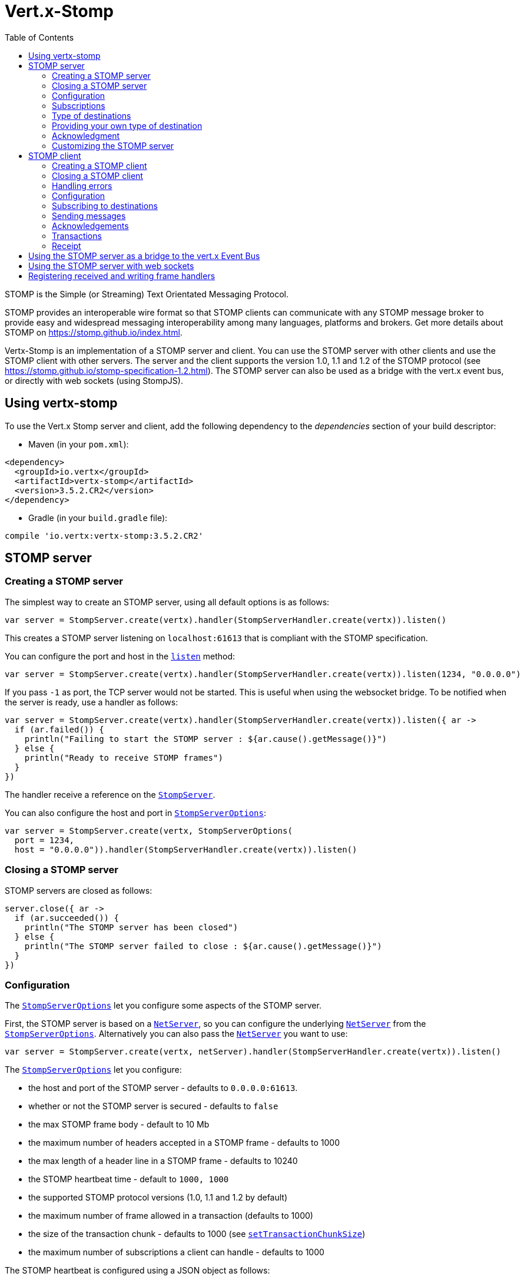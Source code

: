 = Vert.x-Stomp
:toc: left

STOMP is the Simple (or Streaming) Text Orientated Messaging Protocol.

STOMP
provides an interoperable wire format so that STOMP clients can communicate with any STOMP message broker to
provide easy and widespread messaging interoperability among many languages, platforms and brokers. Get more details about STOMP on https://stomp.github.io/index.html.

Vertx-Stomp is an implementation of a STOMP server and client. You can use the STOMP server with other clients and
use the STOMP client with other servers. The server and the client supports the version 1.0, 1.1 and 1.2 of the
STOMP protocol (see https://stomp.github.io/stomp-specification-1.2.html). The STOMP server can also be used as a
bridge with the vert.x event bus, or directly with web sockets (using StompJS).

== Using vertx-stomp

To use the Vert.x Stomp server and client, add the following dependency to the _dependencies_ section of your build
descriptor:

* Maven (in your `pom.xml`):

[source,xml,subs="+attributes"]
----
<dependency>
  <groupId>io.vertx</groupId>
  <artifactId>vertx-stomp</artifactId>
  <version>3.5.2.CR2</version>
</dependency>
----

* Gradle (in your `build.gradle` file):

[source,groovy,subs="+attributes"]
----
compile 'io.vertx:vertx-stomp:3.5.2.CR2'
----

== STOMP server

=== Creating a STOMP server

The simplest way to create an STOMP server, using all default options is as follows:

[source,kotlin]
----
var server = StompServer.create(vertx).handler(StompServerHandler.create(vertx)).listen()

----

This creates a STOMP server listening on `localhost:61613` that is compliant with the STOMP specification.

You can configure the port and host in the `link:../../apidocs/io/vertx/ext/stomp/StompServer.html#listen-int-java.lang.String-[listen]`
method:

[source,kotlin]
----
var server = StompServer.create(vertx).handler(StompServerHandler.create(vertx)).listen(1234, "0.0.0.0")

----

If you pass `-1` as port, the TCP server would not be started. This is useful when using the websocket
bridge. To be notified when the server is ready, use a handler as follows:

[source,kotlin]
----
var server = StompServer.create(vertx).handler(StompServerHandler.create(vertx)).listen({ ar ->
  if (ar.failed()) {
    println("Failing to start the STOMP server : ${ar.cause().getMessage()}")
  } else {
    println("Ready to receive STOMP frames")
  }
})

----

The handler receive a reference on the `link:../../apidocs/io/vertx/ext/stomp/StompServer.html[StompServer]`.

You can also configure the host and port in `link:../../apidocs/io/vertx/ext/stomp/StompServerOptions.html[StompServerOptions]`:

[source,kotlin]
----
var server = StompServer.create(vertx, StompServerOptions(
  port = 1234,
  host = "0.0.0.0")).handler(StompServerHandler.create(vertx)).listen()

----

=== Closing a STOMP server

STOMP servers are closed as follows:

[source,kotlin]
----
server.close({ ar ->
  if (ar.succeeded()) {
    println("The STOMP server has been closed")
  } else {
    println("The STOMP server failed to close : ${ar.cause().getMessage()}")
  }
})

----

=== Configuration

The `link:../../apidocs/io/vertx/ext/stomp/StompServerOptions.html[StompServerOptions]` let you configure some aspects of the STOMP server.

First, the STOMP server is based on a
`link:../../apidocs/io/vertx/core/net/NetServer.html[NetServer]`, so you can configure the underlying `link:../../apidocs/io/vertx/core/net/NetServer.html[NetServer]` from
the `link:../../apidocs/io/vertx/ext/stomp/StompServerOptions.html[StompServerOptions]`. Alternatively you can also pass the
`link:../../apidocs/io/vertx/core/net/NetServer.html[NetServer]` you want to use:

[source,kotlin]
----
var server = StompServer.create(vertx, netServer).handler(StompServerHandler.create(vertx)).listen()

----

The `link:../../apidocs/io/vertx/ext/stomp/StompServerOptions.html[StompServerOptions]` let you configure:

* the host and port of the STOMP server - defaults to `0.0.0.0:61613`.
* whether or not the STOMP server is secured - defaults to `false`
* the max STOMP frame body - default to 10 Mb
* the maximum number of headers accepted in a STOMP frame - defaults to 1000
* the max length of a header line in a STOMP frame - defaults to 10240
* the STOMP heartbeat time - default to `1000, 1000`
* the supported STOMP protocol versions (1.0, 1.1 and 1.2 by default)
* the maximum number of frame allowed in a transaction (defaults to 1000)
* the size of the transaction chunk - defaults to 1000 (see
`link:../../apidocs/io/vertx/ext/stomp/StompServerOptions.html#setTransactionChunkSize-int-[setTransactionChunkSize]`)
* the maximum number of subscriptions a client can handle - defaults to 1000

The STOMP heartbeat is configured using a JSON object as follows:

[source,kotlin]
----
var server = StompServer.create(vertx, StompServerOptions(
  heartbeat = json {
    obj(
      "x" to 1000,
      "y" to 1000
    )
  })).handler(StompServerHandler.create(vertx)).listen()

----

Enabling security requires an additional `link:../../apidocs/io/vertx/ext/auth/AuthProvider.html[AuthProvider]` handling the
authentication requests:

[source,kotlin]
----
var server = StompServer.create(vertx, StompServerOptions(
  secured = true)).handler(StompServerHandler.create(vertx).authProvider(provider)).listen()

----

More information about `link:../../apidocs/io/vertx/ext/auth/AuthProvider.html[AuthProvider]` is available
http://vertx.io/docs/#authentication_and_authorisation[here].

If a frame exceeds one of the size limits, the frame is rejected and the client receives an `ERROR` frame. As the
specification requires, the client connection is closed immediately after having sent the error. The same behavior
happens with the other thresholds.

=== Subscriptions

The default STOMP server handles subscription destination as opaque Strings. So it does not promote a structure
and it not hierarchic. By default the STOMP server follow a _topic_ semantic (so messages are dispatched to all
subscribers).

=== Type of destinations

By default, the STOMP server manages _destinations_ as topics. So messages are dispatched to all subscribers. You
can configure the server to use queues, or mix both types:

[source,kotlin]
----
var server = StompServer.create(vertx).handler(StompServerHandler.create(vertx).destinationFactory({ v, name ->
  if (name.startsWith("/queue")) {
    return Destination.queue(vertx, name)
  } else {
    return Destination.topic(vertx, name)
  }
})).listen()

----

In the last example, all destination starting with `/queue` are queues while others are topics. The destination is
created when the first subscription on this destination is received.

A server can decide to reject the destination creation by returning `null`:

[source,kotlin]
----
var server = StompServer.create(vertx).handler(StompServerHandler.create(vertx).destinationFactory({ v, name ->
  if (name.startsWith("/forbidden")) {
    return null
  } else if (name.startsWith("/queue")) {
    return Destination.queue(vertx, name)
  } else {
    return Destination.topic(vertx, name)
  }
})).listen()

----

In this case, the subscriber received an `ERROR` frame.

Queues dispatches messages using a round-robin strategies.

=== Providing your own type of destination

On purpose the STOMP server does not implement any advanced feature. IF you need more advanced dispatching policy,
you can implement your own type of destination by providing a `link:../../apidocs/io/vertx/ext/stomp/DestinationFactory.html[DestinationFactory]`
returning your own `link:../../apidocs/io/vertx/ext/stomp/Destination.html[Destination]` object.

=== Acknowledgment

By default, the STOMP server does nothing when a message is not acknowledged. You can customize this by
providing your own `link:../../apidocs/io/vertx/ext/stomp/Destination.html[Destination]` implementation.

The custom destination should call the

`link:../../apidocs/io/vertx/ext/stomp/StompServerHandler.html#onAck-io.vertx.ext.stomp.StompServerConnection-io.vertx.ext.stomp.Frame-java.util.List-[onAck]`
and
`link:../../apidocs/io/vertx/ext/stomp/StompServerHandler.html#onNack-io.vertx.ext.stomp.StompServerConnection-io.vertx.ext.stomp.Frame-java.util.List-[onNack]`
method in order to let the `link:../../apidocs/io/vertx/ext/stomp/StompServerHandler.html[StompServerHandler]` customizes the behavior:

[source,kotlin]
----
var server = StompServer.create(vertx).handler(StompServerHandler.create(vertx).onAckHandler({ acknowledgement ->
  // Action to execute when the frames (one in `client-individual` mode, several
  // in `client` mode are acknowledged.
}).onNackHandler({ acknowledgement ->
  // Action to execute when the frames (1 in `client-individual` mode, several in
  // `client` mode are not acknowledged.
})).listen()

----

=== Customizing the STOMP server

In addition to the handlers seen above, you can configure almost all aspects of the STOMP server, such as the
actions made when specific frames are received, the `ping` to sent to the client (to implement the heartbeat).
Here are some examples:

[source,kotlin]
----
var server = StompServer.create(vertx).handler(StompServerHandler.create(vertx).closeHandler({ connection ->
  // client connection closed
}).beginHandler({ frame ->
  // transaction starts
}).commitHandler({ frame ->
  // transaction committed
})).listen()

----

Be aware that changing the default behavior may break the compliance with the STOMP specification. So, please look
at the default implementations.

== STOMP client

STOMP clients connect to STOMP server and can send and receive frames.

=== Creating a STOMP client

You create a `link:../../apidocs/io/vertx/ext/stomp/StompClient.html[StompClient]` instance with default options as follows:

[source,kotlin]
----
var client = StompClient.create(vertx).connect({ ar ->
  if (ar.succeeded()) {
    var connection = ar.result()

  } else {
    println("Failed to connect to the STOMP server: ${ar.cause().toString()}")
  }
})

----

The previous snippet creates a STOMP client connecting to "0.0.0.0:61613". Once connected, you get a
`link:../../apidocs/io/vertx/ext/stomp/StompClientConnection.html[StompClientConnection]` that let you interact with the server. You can
configure the host and port as follows:

[source,kotlin]
----
var client = StompClient.create(vertx).connect(61613, "0.0.0.0", { ar ->
  if (ar.succeeded()) {
    var connection = ar.result()

  } else {
    println("Failed to connect to the STOMP server: ${ar.cause().toString()}")
  }
})

----

To catch connection errors due to authentication issues, or whatever error frames sent by the server during
the connection negotiation, you can register a _error handler_ on the Stomp Client. All
connections created with the client inherit of the error handler (but can have their own):

[source,kotlin]
----
var client = StompClient.create(vertx).errorFrameHandler({ frame ->
  // Received the ERROR frame
}).connect(61613, "0.0.0.0", { ar ->
  if (ar.succeeded()) {
    var connection = ar.result()

  } else {
    println("Failed to connect to the STOMP server: ${ar.cause().toString()}")
  }
})

----

You can also configure the host and port in the `link:../../apidocs/io/vertx/ext/stomp/StompClientOptions.html[StompClientOptions]`:

[source,kotlin]
----
var client = StompClient.create(vertx, StompClientOptions(
  host = "localhost",
  port = 1234)).connect({ ar ->
  if (ar.succeeded()) {
    var connection = ar.result()

  } else {
    println("Failed to connect to the STOMP server: ${ar.cause().toString()}")
  }
})

----

=== Closing a STOMP client

You can close a STOMP client:

[source,kotlin]
----
var client = StompClient.create(vertx, StompClientOptions(
  host = "localhost",
  port = 1234)).connect({ ar ->
  if (ar.succeeded()) {
    var connection = ar.result()

  } else {
    println("Failed to connect to the STOMP server: ${ar.cause().toString()}")
  }
})

client.close()

----

However, this way would not notify the server of the disconnection. To cleanly close the connection, you should
use the `link:../../apidocs/io/vertx/ext/stomp/StompClientConnection.html#disconnect--[disconnect]` method:

[source,kotlin]
----
var client = StompClient.create(vertx, StompClientOptions(
  host = "localhost",
  port = 1234)).connect({ ar ->
  if (ar.succeeded()) {
    var connection = ar.result()

    connection.disconnect()
  } else {
    println("Failed to connect to the STOMP server: ${ar.cause().toString()}")
  }
})

----

If the heartbeat is enabled and if the client did not detect server activity after the configured timeout, the
connection is automatically closed.

=== Handling errors

On the `link:../../apidocs/io/vertx/ext/stomp/StompClientConnection.html[StompClientConnection]`, you can register an error handler receiving `ERROR`
frames sent by the server. Notice that the server closes the connection with the client after having sent such frame:

[source,kotlin]
----
var client = StompClient.create(vertx, StompClientOptions(
  host = "localhost",
  port = 1234)).connect({ ar ->
  if (ar.succeeded()) {
    var connection = ar.result()
    connection.errorHandler({ frame ->
      println("ERROR frame received : ${frame}")
    })
  } else {
    println("Failed to connect to the STOMP server: ${ar.cause().toString()}")
  }
})

----

The client can also be notified when a connection drop has been detected. Connection failures are detected using the
STOMP heartbeat mechanism. When the server has not sent a message in the heartbeat time window, the connection is
closed and the `connectionDroppedHandler` is called (if set). To configure a `connectionDroppedHandler`, call
`link:../../apidocs/io/vertx/ext/stomp/StompClientConnection.html#connectionDroppedHandler-io.vertx.core.Handler-[connectionDroppedHandler]`. The handler can
for instance tries to reconnect to the server:

[source,kotlin]
----
var client = StompClient.create(vertx).connect({ ar ->
  if (ar.succeeded()) {
    var connection = ar.result()
    connection.connectionDroppedHandler({ con ->
      // The connection has been lost
      // You can reconnect or switch to another server.
    })

    connection.send("/queue", Buffer.buffer("Hello"), { frame ->
      println("Message processed by the server")
    })
  } else {
    println("Failed to connect to the STOMP server: ${ar.cause().toString()}")
  }
})

----

=== Configuration

You can configure various aspect by passing a
`link:../../apidocs/io/vertx/ext/stomp/StompClientOptions.html[StompClientOptions]` when creating the `link:../../apidocs/io/vertx/ext/stomp/StompClient.html[StompClient]`. As the
STOMP client relies on a `link:../../apidocs/io/vertx/core/net/NetClient.html[NetClient]`, you can configure the underlying Net Client from
the `link:../../apidocs/io/vertx/ext/stomp/StompClientOptions.html[StompClientOptions]`. Alternatively, you can pass the `link:../../apidocs/io/vertx/core/net/NetClient.html[NetClient]`
you want to use in the
`link:../../apidocs/io/vertx/ext/stomp/StompClient.html#connect-io.vertx.core.net.NetClient-io.vertx.core.Handler-[connect]` method:

[source,kotlin]
----
var client = StompClient.create(vertx).connect(netClient, { ar ->
  if (ar.succeeded()) {
    var connection = ar.result()
    connection.errorHandler({ frame ->
      println("ERROR frame received : ${frame}")
    })
  } else {
    println("Failed to connect to the STOMP server: ${ar.cause().toString()}")
  }
})

----

The `link:../../apidocs/io/vertx/ext/stomp/StompClientOptions.html[StompClientOptions]` let you configure:

* the host and port ot the STOMP server
* the login and passcode to connect to the server
* whether or not the `content-length` header should be added to the frame if not set explicitly. (enabled by default)
* whether or not the `STOMP` command should be used instead of the `CONNECT` command (disabled by default)
* whether or not the `host` header should be ignored in the `CONNECT` frame (disabled by default)
* the heartbeat configuration (1000, 1000 by default)

=== Subscribing to destinations

To subscribe to a destination, use:

[source,kotlin]
----
var client = StompClient.create(vertx).connect({ ar ->
  if (ar.succeeded()) {
    var connection = ar.result()
    connection.subscribe("/queue", { frame ->
      println("Just received a frame from /queue : ${frame}")
    })
  } else {
    println("Failed to connect to the STOMP server: ${ar.cause().toString()}")
  }
})

----

To unsubscribe, use:

[source,kotlin]
----
var client = StompClient.create(vertx).connect({ ar ->
  if (ar.succeeded()) {
    var connection = ar.result()
    connection.subscribe("/queue", { frame ->
      println("Just received a frame from /queue : ${frame}")
    })

    // ....

    connection.unsubscribe("/queue")
  } else {
    println("Failed to connect to the STOMP server: ${ar.cause().toString()}")
  }
})

----

=== Sending messages

To send a message, use:

[source,kotlin]
----
var client = StompClient.create(vertx).connect({ ar ->
  if (ar.succeeded()) {
    var connection = ar.result()
    var headers = mutableMapOf<String, Any?>()
    headers["header1"] = "value1"
    connection.send("/queue", headers, Buffer.buffer("Hello"))
    // No headers:
    connection.send("/queue", Buffer.buffer("World"))
  } else {
    println("Failed to connect to the STOMP server: ${ar.cause().toString()}")
  }
})

----



=== Acknowledgements

Clients can send `ACK` and `NACK` frames:

[source,kotlin]
----
var client = StompClient.create(vertx).connect({ ar ->
  if (ar.succeeded()) {
    var connection = ar.result()
    connection.subscribe("/queue", { frame ->
      connection.ack(frame.ack)
      // OR
      connection.nack(frame.ack)
    })
  } else {
    println("Failed to connect to the STOMP server: ${ar.cause().toString()}")
  }
})

----

=== Transactions

Clients can also create transactions. `ACK`, `NACK` and `SEND` frames sent in the transaction will be delivery
only when the transaction is committed.

[source,kotlin]
----
var client = StompClient.create(vertx).connect({ ar ->
  if (ar.succeeded()) {
    var connection = ar.result()
    var headers = mutableMapOf<String, Any?>()
    headers["transaction"] = "my-transaction"
    connection.beginTX("my-transaction")
    connection.send("/queue", headers, Buffer.buffer("Hello"))
    connection.send("/queue", headers, Buffer.buffer("World"))
    connection.send("/queue", headers, Buffer.buffer("!!!"))
    connection.commit("my-transaction")
    // OR
    connection.abort("my-transaction")
  } else {
    println("Failed to connect to the STOMP server: ${ar.cause().toString()}")
  }
})

----

=== Receipt

Each sent commands can have a _receipt_ handler, notified when the server has processed the message:

[source,kotlin]
----
var client = StompClient.create(vertx).connect({ ar ->
  if (ar.succeeded()) {
    var connection = ar.result()

    connection.send("/queue", Buffer.buffer("Hello"), { frame ->
      println("Message processed by the server")
    })
  } else {
    println("Failed to connect to the STOMP server: ${ar.cause().toString()}")
  }
})

----

== Using the STOMP server as a bridge to the vert.x Event Bus

The STOMP server can be used as a bridge to the vert.x Event Bus. The bridge is bi-directional meaning the STOMP
frames are translated to Event Bus messages and Event Bus messages are translated to STOMP frames.

To enable the bridge you need to configure the inbound and outbound addresses. Inbound addresses are STOMP
destination that are transferred to the event bus. The STOMP destination is used as the event bus address. Outbound
addresses are event bus addresses that are transferred to STOMP.

[source,kotlin]
----
var server = StompServer.create(vertx).handler(StompServerHandler.create(vertx).bridge(BridgeOptions(
  inboundPermitteds = listOf(PermittedOptions(
    address = "/toBus")),
  outboundPermitteds = listOf(PermittedOptions(
    address = "/toStomp"))))).listen()

----

By default, the bridge use a publish/subscribe delivery (topic). You can configure it to use a point to point
delivery where only one STOMP client or Event Bus consumer is invoked:

[source,kotlin]
----
var server = StompServer.create(vertx).handler(StompServerHandler.create(vertx).bridge(BridgeOptions(
  inboundPermitteds = listOf(PermittedOptions(
    address = "/toBus")),
  outboundPermitteds = listOf(PermittedOptions(
    address = "/toStomp")),
  pointToPoint = true))).listen()

----

The permitted options can also be expressed as a "regex" or with a _match_. A _match_ is a structure that the
message payload must meet. For instance, in the next examples, the payload must contains the field "foo" set to
"bar". Structure match only supports JSON object.

[source,kotlin]
----
var server = StompServer.create(vertx).handler(StompServerHandler.create(vertx).bridge(BridgeOptions(
  inboundPermitteds = listOf(PermittedOptions(
    address = "/toBus",
    match = json {
      obj("foo" to "bar")
    })),
  outboundPermitteds = listOf(PermittedOptions(
    address = "/toStomp")),
  pointToPoint = true))).listen()

----

== Using the STOMP server with web sockets

If you want to connect a JavaScript client (node.js or a browser) directly with the STOMP server, you can use a
web socket. The STOMP protocol has been adapted to work over web sockets in
http://jmesnil.net/stomp-websocket/doc/[StompJS]. The JavaScript connects directly to the STOMP server and send
STOMP frames on the web socket. It also receives the STOMP frame directly on the web socket.

To configure the server to use StompJS, you need to:

1. Enable the web socket bridge and configure the path of the listening web socket (`/stomp` by default).
2. Import http://jmesnil.net/stomp-websocket/doc/#download[StompJS] in your application (as a script on an
HTML page, or as an npm module (https://www.npmjs.com/package/stompjs).
3. Connect to the server

To achieve the first step, you would need a HTTP server, and pass the
`link:../../apidocs/io/vertx/ext/stomp/StompServer.html#webSocketHandler--[webSocketHandler]` result to
`link:../../apidocs/io/vertx/core/http/HttpServer.html#websocketHandler-io.vertx.core.Handler-[websocketHandler]`:

[source,kotlin]
----
var server = StompServer.create(vertx, StompServerOptions(
  port = -1,
  websocketBridge = true,
  websocketPath = "/stomp")).handler(StompServerHandler.create(vertx))

var http = vertx.createHttpServer(HttpServerOptions(
  websocketSubProtocols = "v10.stomp, v11.stomp")).websocketHandler(server.webSocketHandler()).listen(8080)

----

Don't forget to declare the supported sub-protocols. Without this, the connection will be rejected.

Then follow the instructions from  http://jmesnil.net/stomp-websocket/doc/[the StompJS documentation] to connect to
the server. Here is a simple example:

[source, javascript]
----
var url = "ws://localhost:8080/stomp";
var client = Stomp.client(url);
var callback = function(frame) {
   console.log(frame);
};

client.connect({}, function() {
 var subscription = client.subscribe("foo", callback);
});
----

== Registering received and writing frame handlers

STOMP clients, client's connections and server handlers support registering a received
`link:../../apidocs/io/vertx/ext/stomp/Frame.html[Frame]` handler that would be notified every time a frame is received from the wire. It lets
you log the frames, or implement custom behavior. The handler is already called for `PING`
frames, and _illegal / unknown_ frames:

[source,kotlin]
----
var server = StompServer.create(vertx).handler(StompServerHandler.create(vertx).receivedFrameHandler({ sf ->
  println(sf.frame())
})).listen()

var client = StompClient.create(vertx).receivedFrameHandler({ frame ->
  println(frame)
})

----

The handler is called before the frame is processed, so you can also _modify_ the frame.

Frames not using a valid STOMP command use the `UNKNOWN` command. The original command is written
in the headers using the `link:../../apidocs/io/vertx/ext/stomp/Frame.html#STOMP_FRAME_COMMAND[Frame.STOMP_FRAME_COMMAND]` key.

You can also register a handler to be notified when a frame is going to be sent (written to the wire):

[source,kotlin]
----
var server = StompServer.create(vertx).handler(StompServerHandler.create(vertx)).writingFrameHandler({ sf ->
  println(sf.frame())
}).listen()

var client = StompClient.create(vertx).writingFrameHandler({ frame ->
  println(frame)
})

----